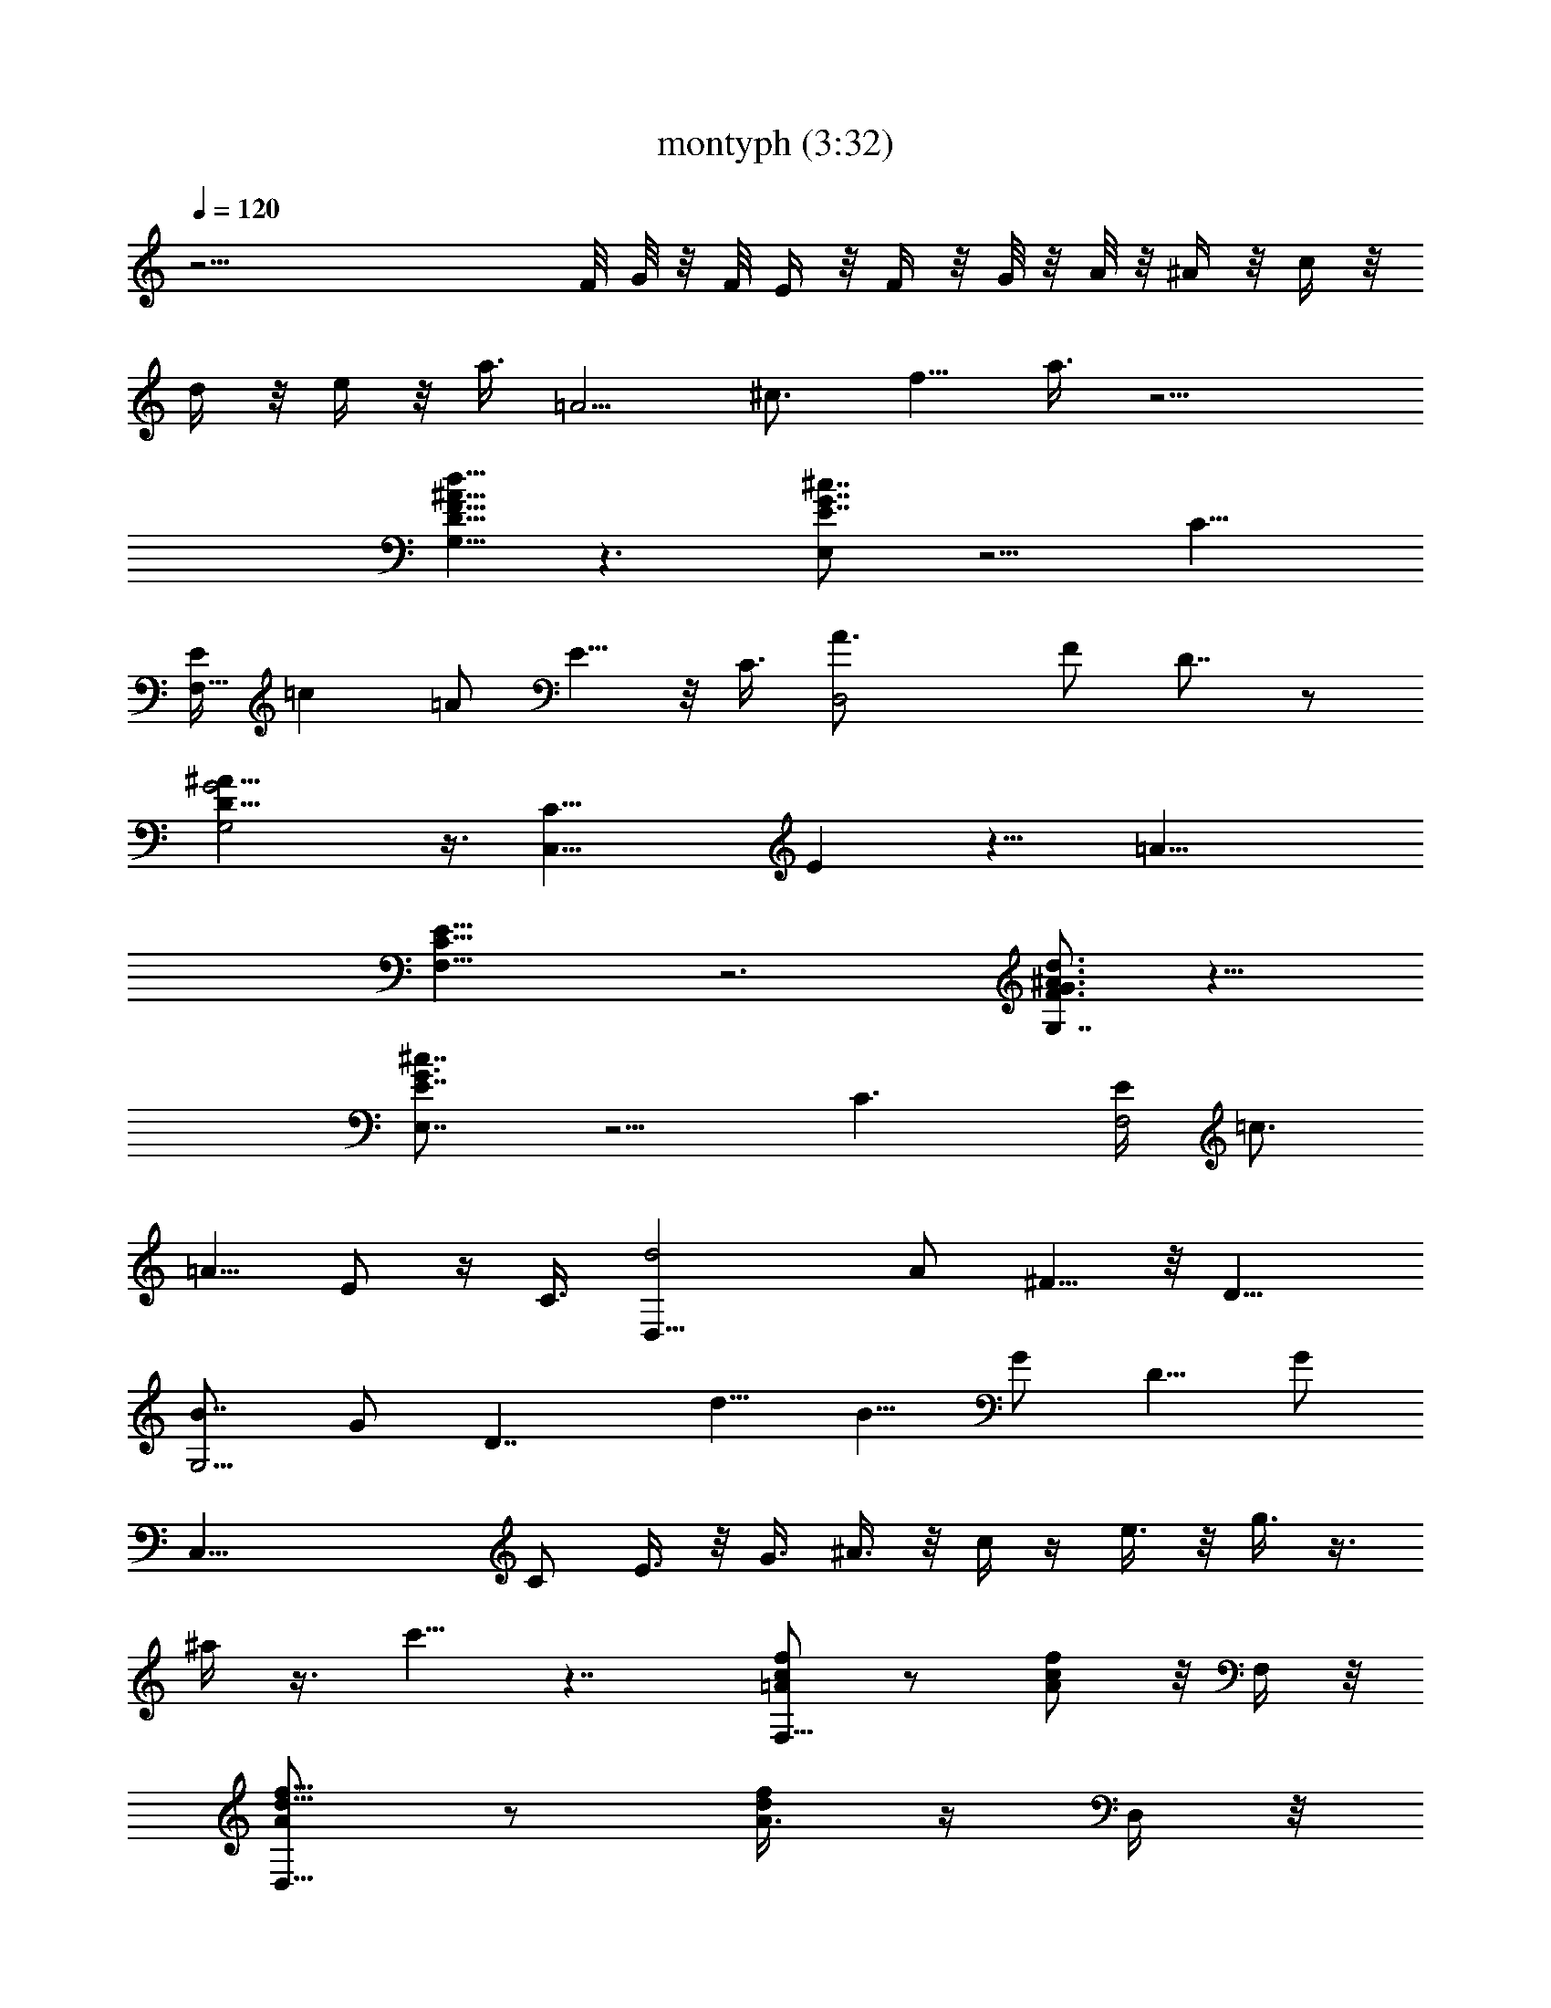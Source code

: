 X:1
T:montyph (3:32)
Z:Transcribed by Frett of Riddermark
%  Original file:montyph.mid
%  Transpose:-2
L:1/4
Q:120
K:C
z39/4 F/8 G/8 z/8 F/8 E/4 z/8 F/4 z/8 G/8 z/8 A/8 z/8 ^A/4 z/8 c/4 z/8
d/4 z/8 e/4 z/8 a3/8 [=A5/4z3/8] [^c3/4z/8] [f5/8z3/8] a3/8 z9/4
[^A5/8d5/8D5/8G,5/8F5/8] z3/2 [^c7/8E,E7/8G7/8] z5/4 [C13/8z/4]
[E/4F,17/8z/8] [=cz5/8] =A/2 E5/8 z/8 C3/8 [D,2A3/4] F/2 D7/8 z/2
[G,2D17/8G2^A31/8] z3/8 [C,17/8C15/8z/8] E z9/8 [=A19/8z/8]
[F,19/8C17/8E17/8] z3 [G,7/8F3/4^A3/4d3/4G3/4] z11/8
[E,7/8^c7/8E7/8G3/4] z5/4 [C3/2z/8] [E/4F,2z/8] [=c3/4z5/8]
[=A5/8z/2] E/2 z/4 C3/8 [D,17/8d2z5/8] A/2 ^F5/8 z/8 [D9/8z3/8]
[B7/8G,13/4z3/4] G/2 [D7/4z5/8] [d5/8z/2] B5/8 G/2 D5/8 G/2
[C,41/8z/8] C/2 E3/8 z/8 G3/8 ^A3/8 z/8 c/4 z/4 e3/8 z/8 g3/8 z3/8
^a/4 z3/8 c'5/8 z7/4 [=A/2f/2c/2F,9/8] z/2 [c/2A/2f/2] z/8 F,/4 z/8
[A/2f5/8d5/8D,9/8] z/2 [A3/8f/2d/2] z/4 D,/4 z/8
[d5/8f5/8^A/2G5/8G,5/4] z/2 [^A/2G5/8d5/8f5/8] z/8 G,3/8
[c7/8e7/8G7/8C,9/8] z/8 [e5/8cG/2] z/4 [=A/4f/4C,/8] z/8 [F,9/8z]
[c3/8A3/8f/2] z3/8 F,/4 [d/2A/2f/2D,5/4] z5/8 [A3/8f3/8d3/8] z/4 D,/4
z/8 [G/2d3/8f/2^A3/8G,5/4] z5/8 [f3/8d3/8G3/8^A/4] z3/8
[ec3/4G17/8G,/4] z/8 C,5/8 c/4 z/8 [d5/8C,5/8] [c5/8z3/8]
[=A/4f/4F,9/8] z3/4 [c3/8A3/8f3/8] z/4 F,/4 z/8 [f/2d3/8A3/8D,5/4]
z5/8 [A3/8d3/8f3/8] z/4 D,3/8 [f3/8^A3/8d3/8G/2G,5/4] z5/8
[d3/8G3/8^A/4f3/8] z/2 G,/4 [c3/4eG3/2C,5/4] z/4 [cz3/4] [f/4C,/4]
[F,11/8z] [=A3/8c3/8f3/8] z3/8 F,/4 z/8 [f3/8d/4A3/8D,5/4] z3/4
[d/4A/4f/4] z3/8 D,/4 z/8 [f/4d/4^A/4G/4G,9/8] z3/4
[G3/8d3/8^A/4f3/8] z3/8 [c3/4e9/8G2C,3/8] z5/8 [c3/8C,/4] z/8
[d5/8D,/2] z/8 [c/8E,/4] z/4 [^A/4f/4d/4G,5/4] z3/4 [f/4^A/4d/4] z3/8
G,/4 z/8 [^A3/8^c3/8e3/8g3/8C,5/4] z5/8 [e3/8^c/4^A3/8g3/8] z3/8 C,/4
z/8 [=A3/8e3/8=c3/8F,11/8] z5/8 [e3/8c3/8A3/8] z3/8 F,/8 z/8
[A3/8c3/8f3/8D,5/4] z5/8 [c/4A3/8f/4] z/2 D,/4 [G3/8^A3/8d3/8G,11/8]
z3/4 [^A/4G/4d/4] z3/8 G,/4 z/8 [G/4E/4^A/4^c/4C,3/4] z3/4
[^c/4G/4^A/4E/4E,3/4] z3/4 [=c/4=A/4E/4F,3/4] z3/4 [A/4E/4c/4E,3/4]
z3/4 [E/4A/4c/4D,7/8] z3/4 [A/4E/8c/4C,7/8] z7/8 [f/4^A/4d/4G,5/4]
z3/4 [^A/4f/4d/4] z3/8 G,3/8 [^A/4^c/4e/4g/4E,5/4] z3/4
[^c/4^A/4e/4g/4] z/2 E,/8 z/8 [f/4=c/4=A/4F,11/8] z3/4 [f/4A/4c3/8]
z/2 F,/4 [A/4^f3/8d3/8D,11/8] z3/4 [A3/8d] z/8 A/4 D,/4 z/8
[G3/8B3/8d3/8G,5/4] z5/8 [d/4B/4G3/8] z3/8 [G,/2z3/8]
[G3/4B3/4=f7/8z5/8] G,/4 z/8 [G3/4B/4d7/8F,/2] z3/8 D,/4 z/8
[c5/8G7/8C,5/8] C3/8 [^c3/4G5/8^C,3/4] z3/8 [d7/8G3/4D,7/8z3/8] =c/8
z/8 ^c/8 z/4 [d/8G/2e/2E,5/8] z/8 ^d/4 z/8 e/8 z/4 [Af=cF,9/8]
[c7/8Afz3/4] F,/8 z/8 [=dAfD,9/8] [A7/8fdz3/4] D,/8 z/8
[^AdfG5/8G,5/4] z3/8 [^A3/4G5/8df] z/8 G,/4 [e9/8G9/8c9/8=C,9/8]
[ec7/8G5/8] [=A/4f/4C,/4] z/8 [cF,9/8=F29/8A] [c7/8Af3/8] z/4 F,/4
d/8 [dAf3/8D,9/8] z5/8 [A7/8f3/8d7/8] z/4 D,/4 [G/8^A/8]
[Gd/2f/2^A7/8G,5/4] z3/8 ^A/8 [f3/8d3/8G5/8^A7/8] z/4 [ec3/8G9/4G,/4]
z/8 [c5/8C,5/8E15/8] [cz3/8] [d5/8C,3/4] [c11/8z3/8] [=AfF,5/4]
[c7/8A7/8fz3/4] F,/4 [AdfD,5/4] [A7/8d7/8fz3/4] D,/4 [d^AfG/2G,5/4]
z/2 [dG3/8^A3/4f] z3/8 G,/4 [e/8c/8G/8] [ce2G7/4C,9/8] [c7/8z5/8]
[f/4C,/4] z/8 [cF,5/4=AF15/8] [Ac7/8f3/8] z/4 F,/4 [F15/4d/8]
[f3/8dAD,5/4] z5/8 [dA5/8f3/8] z/4 D,/4 ^A/8 [f3/8d^AG3/8G,5/4] z5/8
[G3/8d^A5/8f/2] z/4 [c3/8e3/8G3/8C,/2] [c5/8G13/8e15/8] [c9/8C,/4]
z/8 [d5/8D,/2] z/4 [c/8G,/4] z/8 [^A/8f3/8d3/8G,5/4] [D7/8G3/4^A7/8]
z/8 [d7/8f/4^A] z/2 G,/8 z/8 [g^ce^A/2C,11/8] z/2
[e3/8^c3/8^A3/8g3/8] =a/4 z/8 [g/4C,/4] [=c9/8f11/8=A/8e3/8F,3/2]
[AF9/8] [e/4c/4A/4] e3/8 [d/4F,/4] [F15/8D15/8A/8] [Ac/4f3/8D,5/4]
z3/4 [c/4A3/8f/4] z/4 [A3/8z/8] D,/4 [^A/8G/8] [G7/8^Ad/4G,5/4] z3/4
[d5/8^A7/8G/4] z3/8 G,/4 [e^c/8a] [G/4E/4^A/4^cC,7/8] z3/4
[g^c7/8G/4^A/4E/4E,3/4] z3/4 [F15/4=A=cE/4F,3/4] z3/4 [AE/4cE,3/4]
z3/4 [E/4A7/8cD,7/8] z3/4 [AE/4c3/8C,7/8] z3/4
[D7/4G7/8^Af/4d/4G,11/8] z3/4 [d3/4^Af/4] z/2 G,/4 [^ceg^A/4E,5/4]
z3/4 [^c3/8^A/4e3/8g3/8] z/8 a/4 [g3/8z/8] E,/4 [F3/2=c/8f/8]
[=AfcF,11/8] [f/4A/4c/4] e3/8 [f/4F,/4] ^f/8 [A7/8^fd7/8D,5/4] d/8
[A3/8d7/8] z/8 A/8 D,/4 [ez/8] [G/2B/2d/2G,5/4] z3/8 d/8 [dB3/8G3/8]
z/4 [G,/2z3/8] [bG3/4B3/4=f7/8z5/8] G,/4 z/8 [g7/8G3/4B3/8d7/8F,/2]
z/4 D,/4 z/8 [c'15/4c5/8G7/8C,5/8] C3/8 [^c3/4G3/4^C,7/8] z/4
[d7/8G7/8D,7/8z3/8] =c/8 z/4 ^c/8 z/8 [G5/8e5/8d/4E,5/8] z/8 ^d/4 z/8
e/8 z/8 [A/8f/8=c/8F,9/8] [A7/8c7/8f7/8] [cA9/8f9/8z3/4] F,/4 =d/8
[AfdD,9/8] [A7/8fdz5/8] D,/4 ^A/8 [df^AG/2G,9/8] z/2
[^A5/8G/2d7/8f7/8] z/8 G,/4 [e/8G/8c/8] [ceG=C,9/8] [ecG5/8]
[=A3/8f/4C,/4] z/8 [cF,9/8F29/8A] [c7/8Af3/8] z/4 [F,3/8z/4] d/8
[dAf/2D,9/8] z/2 [A7/8f/2d7/8] z/8 D,/4 [G/8^A/8]
[Gd/2f/2^A7/8G,11/8] z3/8 ^A/8 [f3/8d/2G3/4^A7/8] z3/8
[e7/8c/4G17/8G,/4] [c3/4C,5/8E15/8] z/8 [cz/4] [d5/8C,3/4] z/8
[c11/8z/4] [=A9/8f9/8F,5/4] [c7/8A7/8fz5/8] F,/4 [A/8d/8] [fdAD,9/8]
[A7/8d7/8f7/8z5/8] D,/4 d/8 [^AfdG3/8G,5/4] z5/8 [d7/8G3/8^A5/8f] z/4
G,/4 z/8 [e17/8cG7/4C,9/8] [cz5/8] [f3/8C,/4] z/8 [cF,5/4=AF15/8]
[Ac7/8f3/8] z/4 [F,3/8z/4] [F15/4z/8] [df3/8AD,11/8] z5/8 [dA5/8f3/8]
z3/8 D,/4 [^Af3/8dG3/8G,5/4] z5/8 [G/2d^A5/8f/2] z/4 [c/4e/4G/4C,3/8]
[c3/4G7/4e2] [cC,/8] z/8 [d3/4D,/2] z/4 [c/4G,/4] z/8
[^Af/4d/4G,9/8D7/8G7/8] z3/4 [d3/4f/4^A] z3/8 G,/4 [g/8^c/8e/8]
[^A3/8^cegC,5/4] z5/8 [e/4^c/4^A/4g/4] a3/8 [g/4C,/4] z/8
[=cf5/4=Ae/4F,11/8F5/4] z3/4 [e/4c/4A/4] e3/8 [d3/8F,/4] z/8
[F15/8D15/8Ac/4f3/8D,5/4] z3/4 [c/4A/2f/4] z/4 [A/2z/8] D,/4
[^A/8G/8] [G7/8^Ad3/8G,5/4] z5/8 [d5/8^A7/8G3/8] z3/8 G,/8 [e9/8z/8]
[^ca7/8G3/8E3/8^A3/8C,7/8] z5/8 [g9/8^c7/8G3/8^A/4E/4E,7/8] z3/4
[F31/8=A=cE3/8F,7/8] z5/8 [AE3/8cE,3/4] z5/8 [E/4AcD,7/8] z3/4 A/8
[A7/8E/8c/4C,3/4] z3/4 [D15/8G^A/8] [f/8^Ad/4G,5/4] z3/4 d/8
[^A7/8f/8d3/4] z/2 G,/4 [^c/8e/8g/8] [^A/4^cegE,9/8] z3/4
[^c/4^A/4e3/8g/4] a/4 z/8 [g/4E,/4] z/8 [F11/8=cf=AF,11/8]
[f3/8A/4c/4] e3/8 [f3/8F,/4] z/8 [^fA7/8dD,11/8] z/8 [d7/8A3/8] z/8
[A/4z/8] D,/4 z/8 [eG/2B/2d/2G,5/4] z/2 [dB3/8G3/8] z3/8 [G,3/8z/4]
[bG3/4B3/4=f7/8] G,/8 z/8 [gG7/8B3/8d7/8F,/2] z3/8 D,/4
[c'15/4c3/4G7/8C,5/8] z/8 [C3/8z/4] [^c3/4G3/4^C,7/8] z3/8
[d3/4G3/4D,7/8z/4] =c/4 z/8 ^c/8 z/4 [G/2e/2d/8E,/2] z/8 ^d/4 z/8 e/4
z/8 [A/2f/2=c/2F,13/8F7/4] z/2 [c/2A/2f/2] z/8 F,/4 [A/8A,2]
[Af5/8=d5/8D,9/8] z3/8 [A7/8f3/8d/2] z/4 D,/4 z/8
[^A^A,15/8d5/8f5/8G5/8G,9/8] z3/8 [^A7/8G5/8d5/8f5/8] G,3/8
[C11/8ce7/8G7/8=C,9/8] z/8 [e5/8cG/2] z/8 =A/8 [A3/8f/4C,/8] z/8
[F,9/8z5/8] [=A,5/8A3/8] [c3/8A/2f/2] [C5/8z/4] [c3/8z/8] F,/4
[G3/2g3/2d/2A3/8f/2D,5/4] z5/8 [A/2f/2d/2] z/8 [^F3/8^f3/8z/8] D,/4
[=f5/8=F3/8G/2d/2^A/2G,11/8] z/4 [D/2d/2] [f3/8d3/8G/4^A/4]
[^A,/4^A/4] z/8 [=A/4=A,/4ec3/4G2G,/4] [^G11/8^G,11/8z/8] C,5/8 c/4
z/8 [d/2C,5/8] z/8 [c5/8z3/8] [Af/4F,9/8] z3/4 [c3/8Af3/8] z/4 F,/4
z/8 [f/2d3/8AD,9/8] z5/8 [A7/8d3/8f3/8] z/4 D,/4 z/8
[^A,15/8^Af3/8d3/8=G/2=G,5/4] z5/8 [d3/8G3/8^Af3/8] z/4 G,3/8
[C13/8ceG3/2C,5/4] [cz3/4] [f/4C,/4=A,3/8] [F,11/8z5/8] [A,5/8=A3/8]
[A3/8c3/8f3/8] [C5/8c5/8z3/8] F,/4 [G3/2g3/2f/2d3/8A3/8D,11/8] z5/8
[d3/8A3/8f3/8] z/4 [^f3/8^F3/8z/8] D,/4 =f/8
[f3/8d/4^A/4G/4=F/4G,9/8] z/4 [D/2d/2] [G3/8d3/8^A/4f3/8] [^A,/4^A/4]
[=A,3/8z/8] [=A/4c3/4e9/8G2C,3/8] [^G,9/8z/8] [^G7/8z5/8] [c3/8C,/4]
z/8 [d5/8D,/2] z/8 [c/8=G,/4] z/4 [BgdG,9/8] [d7/8Bgz5/8] G,/4 z/8
[eBgE,9/8] [B7/8gez5/8] E,/4 z/8 [cegA5/8A,5/4] z3/8 [c3/4A5/8eg] z/8
A,/4 [^fAdD,9/8] [^f9/8dA3/4] [B/4g/4D,/4] [dG,9/8z/8] [=G7/2B7/8]
[dBg/2] z/4 G,/4 [e9/8B9/8g/2E,5/4] z5/8 [B7/8g3/8e7/8] z/4 E,/4
[A/8c/8] [Ae3/8g/2c7/8A,5/4] z/2 c/8 [g3/8e3/8A5/8c7/8] z/4
[^fd/4A9/4A,/4] [d3/4z/8] [D,5/8^F15/8] [dz3/8] [e5/8D,5/8]
[d11/8z3/8] [BgG,9/8] [d7/8B7/8gz5/8] G,/4 z/8 [BegE,5/4]
[B7/8e7/8g7/8z5/8] E,3/8 [ecgA/2A,5/4] z/2 [eA3/8c3/4g] z3/8 A,/4
[^f17/8dA7/4D,5/4] [dz3/4] [g/4D,/4] [d9/8G,11/8z/8] [BG7/4]
[Bd7/8g/4] z3/8 G,/4 [G29/8e/8] [g3/8eBE,5/4] z5/8 [eB5/8g/4] z3/8
E,/4 c/8 [g3/8ecA/4A,9/8] z3/4 [A3/8e7/8c5/8g3/8] z/4
[d/4^f/4A/4D,3/8] [d3/4A7/4^f2] [dD,/4] z/8 [e5/8E,/2] z/8 [d/4A,/4]
z/8 [BgdG,9/8] [d7/8Bgz5/8] G,/4 z/8 [eBgE,9/8] [B7/8gez3/4] E,/8 z/8
[cegA5/8A,5/4] z3/8 [c3/4A5/8eg] z/8 A,/4 [^fAdD,9/8] [^f9/8dA3/4]
[B/4g/4D,/4] z/8 [dG,9/8G29/8Bz/4] [^a/4z/8] [e/4b/8] z/8 [b/4e/4]
z/8 [d7/8Bg3/8b/4e/4] z/8 [e/4b/8] z/8 [G,/4b/4e/4] e/8
[e3/8Bg3/8E,9/8b/4] z/8 [b/8e/4] z/8 [b/4e3/8] z/8 [B7/8g3/8e3/8b/8]
z/8 [b/4z/8] e/4 [E,/4b5/8e3/8] [A/8c/8] [Ae3/8g/2c7/8A,5/4]
[e/4^a/4] z/8 [=a/8e/8] c/8 [g/2e/2A5/8c7/8] z/8 [^fd3/8A9/4A,/4z/8]
[e3/8z/4] [d5/8D,5/8^F15/8z3/8] [e/2g/2z/4] [dz3/8] [e3/4D,3/4g5/8]
[d11/8z/8] [e3/8z/4] [BgG,9/8] [d7/8B7/8gz5/8] G,3/8 [BegE,5/4]
[B7/8e7/8g7/8z3/4] E,/4 [ecgA/2A,5/4] z/2 [eA3/8c3/4g] z3/8 A,/4
[^f17/8d9/8A15/8D,5/4] [d7/8z5/8] [g/4D,/4] z/8 [dG,5/4BG7/4z3/8] e/4
z/8 g/8 z/8 [Bd7/8g3/8z/8] a/2 [G,/4z/8] [g/4z/8] [G15/4e/8]
[g3/8eBE,5/4z/4] a/2 z/4 [eB5/8g3/8a/2] z/4 [E,/4g/4] c/8
[g3/8e5/8cA3/8A,9/8z/8] b/4 a/4 e3/8 [A3/8e5/8c5/8g/2] z/4
[e3/8d/4^f/4A/4D,3/8] [d/8A7/4^f2] [d5/8z/4] b/4 z/8 [d3/4D,/4] z/8
[e5/8E,/2z3/8] d/4 [d/4A,3/8z/8] b/4 [BgdG,9/8] [d7/8Bgz3/4] G,/4
[eBgE,9/8] [B7/8gez3/4] E,/8 z/8 [cegA5/8A,5/4] z3/8 [c3/4A5/8eg] z/8
A,/4 [^f/8A/8d/8] [d^fAD,] [^fd7/8A5/8] [B/4g/4D,/4] z/8
[d/4G,9/8G29/8B] [d3/4^a/8] b/4 =a/4 z/8 [d5/8Bg3/8] z/4
[G,/4d/2g3/8] e/8 [e5/8Bg/4E,9/8] z/8 [g/8d3/8] z/8 e3/8
[d5/8B7/8g/2e5/8] z/8 [e/4E,/4z/8] d/8 [A/8c/8]
[d7/8g/2Ae/2c7/8A,5/4] z/8 e/4 c/8 [d5/8g3/8e/2A5/8c7/8] z/4
[^fd3/8A9/4A,/4z/8] e/8 z/8 [d5/8D,5/8^F15/8z/8] [a/4z/8] b/4
[a/4z/8] [d9/8z/8] e/4 [e/4D,3/4z/8] g/2 z/8 [d5/4e/4] [BgG,5/4]
[d7/8B7/8gz3/4] G,/4 [BegE,5/4] [B7/8e7/8gz3/4] E,/4
[e9/8c9/8g9/8A/2A,11/8] z5/8 [e7/8A/4c5/8g7/8] z3/8 A,/4 [^f/8d/8A/8]
[d^f2A7/4D,9/8] [d7/8z5/8] [g/4D,/4] z/8 [dG,5/4BG15/8z3/4]
[^d/8g/4e3/4] z/8 [B=d5/8g/2] z/8 [d/4G,/4g/4] [G15/4e/8]
[g/2eBb/2E,5/4] z/8 [d/4g/4] z/8 [g5/8eB5/8] [E,/4d/4g3/8] c/8
[g3/8ecA3/8A,5/4b/2] z3/8 ^a/8 z/8 [A3/8e5/8c5/8g3/8=a/4] z/8 g/4
[e3/8d3/8^f3/8A3/8D,/2] [d3/4A13/8^f15/8g5/8] z/8 [dD,/8e/4] z/8
[e5/8E,/2z/8] g/2 z/8 [d/8A,/4e/4] z/8 [B/8g/8d/8G,9/8]
[B7/8d7/8g7/8] [dBgz3/4] G,/4 [eBgE,9/8] [B7/8g9/8e9/8z3/4] E,/4 c/8
[egcA/2A,9/8] z/2 [c5/8A/2e7/8g7/8] z/8 A,/4 [^f/8A/8d/8] [d^fAD,9/8]
[^fd7/8A5/8] [B3/8g/4D,/4] z/8 [dG,9/8G29/8B] [d7/8Bg3/8] z/4
[G,3/8z/4] e/8 [eBg/2E,9/8] z/2 [B7/8g/2e7/8] z/8 E,/4 [A/8c/8]
[Ae3/8g/2c7/8A,5/4] e3/8 g/8 c/8 [g3/8e/2A3/4c7/8z/8] a/4 z3/8
[^f7/8d/4A17/8A,/4^a/4] [d3/4D,5/8^F15/8z3/8] b/4 z/8 d/4
[d3/4e5/8D,3/4] [e/4z/8] [dz/4] [BgG,5/4z/8] e3/8 z/4 d/4 [e/2d3/4Bg]
z/4 [G,/4d/4] [B9/8e9/8g9/8E,5/4z/8] b/8 z/8 ^a/4 z/8 =a/8 z/4
[B7/8e5/8g7/8] [e/4E,/4] [e/8c/8g/8] [gceA3/8A,5/4] z5/8
[e7/8A/4c5/8g] z3/8 A,/4 ^f/8 [dA7/4^f2D,9/8] [dz5/8] [g3/8D,/4] z/8
[dG,5/4BG15/8] [Bdg3/8^a/8] b3/8 z/8 [=a/4G,/4] [G15/4e/8]
[g3/8e5/8BE,5/4d5/8] z/4 [e3/8z/8] d/8 z/8 [d/2g3/8eB5/8] z/4
[g3/8d7/8E,/4] z/8 [cg3/8e3/4A3/8A,5/4] z3/8 e/4 [A3/8e3/4c5/8g/2]
z3/8 [d/4^f/4A/4D,3/8e/4] [d3/4A7/4^f15/8z/8] a3/8 z/8 [g3/8z/8]
[d7/8D,/8] z/8 [e/2E,/2] z/8 d/8 [d/4A,/4] [g5/8B/2d5/8G,9/8] z/2
[d/2B/2g/4] z/2 G,/4 z/8 [B/2g/2e5/8E,9/8] z/2 [B3/8g3/8e/2] z/4 E,/4
z/8 [B/2g/2d/2G,] z/2 [d/2B/2g/2] z/8 G,/4 z/8 [B/2g5/8e5/8E,9/8] z/2
[B3/8g3/8e/2] z/4 E,/4 z/8 [c/2g/2e/2C,9/8] z/2 [e/2c/2g/2] z/8 C,/4
z/8 [A5/8^f5/8d5/8D,7/8] z3/8 [A/2^f/2d/2^F,/4] z3/4 [G3/4g/8]
[G,5/8g5/8d/2b/2] 